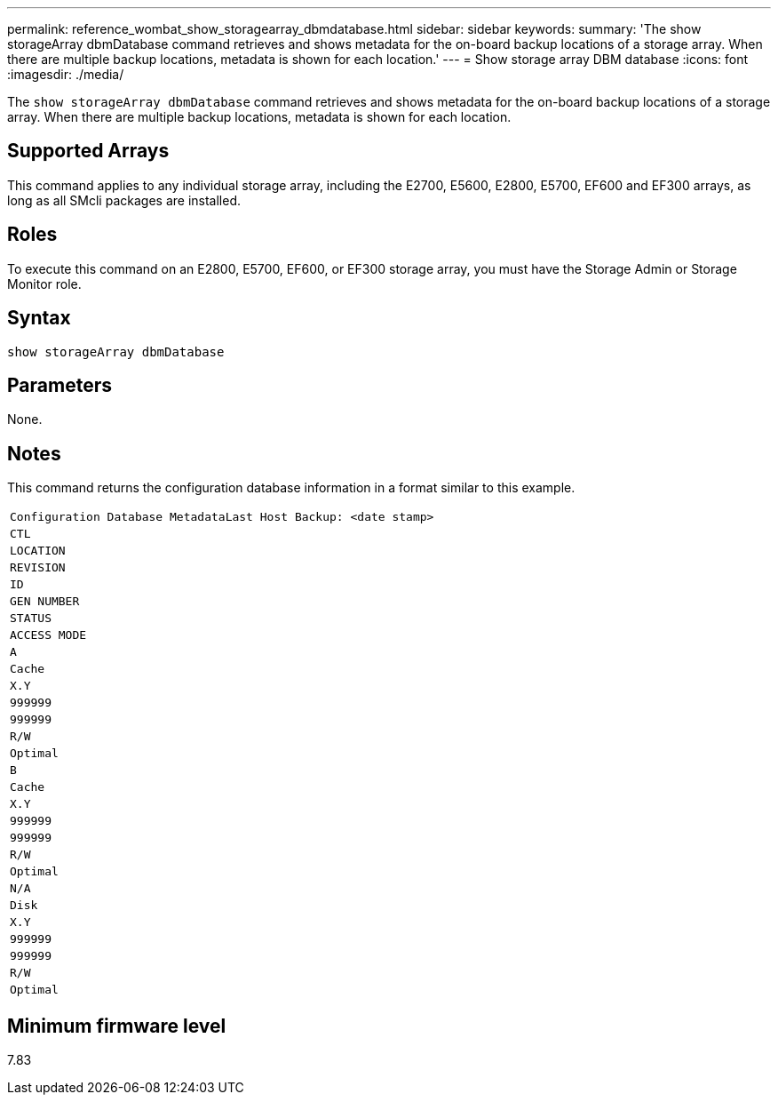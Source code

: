 ---
permalink: reference_wombat_show_storagearray_dbmdatabase.html
sidebar: sidebar
keywords: 
summary: 'The show storageArray dbmDatabase command retrieves and shows metadata for the on-board backup locations of a storage array. When there are multiple backup locations, metadata is shown for each location.'
---
= Show storage array DBM database
:icons: font
:imagesdir: ./media/

[.lead]
The `show storageArray dbmDatabase` command retrieves and shows metadata for the on-board backup locations of a storage array. When there are multiple backup locations, metadata is shown for each location.

== Supported Arrays

This command applies to any individual storage array, including the E2700, E5600, E2800, E5700, EF600 and EF300 arrays, as long as all SMcli packages are installed.

== Roles

To execute this command on an E2800, E5700, EF600, or EF300 storage array, you must have the Storage Admin or Storage Monitor role.

== Syntax

----
show storageArray dbmDatabase
----

== Parameters

None.

== Notes

This command returns the configuration database information in a format similar to this example.

|===
a|

----
Configuration Database MetadataLast Host Backup: <date stamp>
----

a|

----
CTL
----

a|

----
LOCATION
----

a|

----
REVISION
----

a|

----
ID
----

a|

----
GEN NUMBER
----

a|

----
STATUS
----

a|

----
ACCESS MODE
----

a|

----
A
----

a|

----
Cache
----

a|

----
X.Y
----

a|

----
999999
----

a|

----
999999
----

a|

----
R/W
----

a|

----
Optimal
----

a|

----
B
----

a|

----
Cache
----

a|

----
X.Y
----

a|

----
999999
----

a|

----
999999
----

a|

----
R/W
----

a|

----
Optimal
----

a|

----
N/A
----

a|

----
Disk
----

a|

----
X.Y
----

a|

----
999999
----

a|

----
999999
----

a|

----
R/W
----

a|

----
Optimal
----

|===

== Minimum firmware level

7.83
